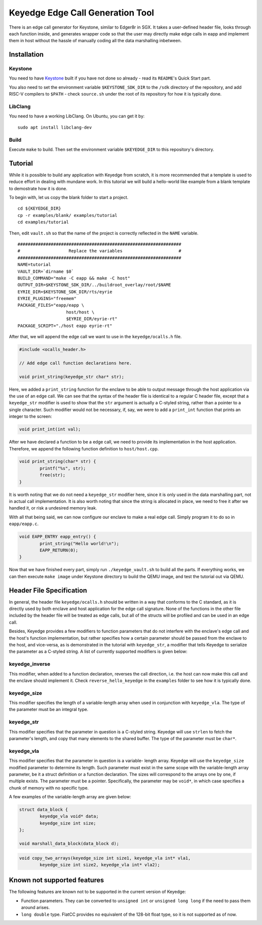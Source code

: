 Keyedge Edge Call Generation Tool
=================================

There is an edge call generator for Keystone, similar to Edger8r in
SGX. It takes a user-defined header file, looks through each function
inside, and generates wrapper code so that the user may directly make
edge calls in eapp and implement them in host without the hassle of
manually coding all the data marshalling inbetween.

Installation
------------

Keystone
^^^^^^^^

You need to have
`Keystone <https://github.com/keystone-enclave/keystone>`_ built if
you have not done so already - read its ``README``'s Quick Start
part.

You also need to set the environment variable ``$KEYSTONE_SDK_DIR``
to the ``/sdk`` directory of the repository, and add RISC-V compilers
to ``$PATH`` - check ``source.sh`` under the root of its repository
for how it is typically done.

LibClang
^^^^^^^^

You need to have a working LibClang. On Ubuntu, you can get it by:

::

	sudo apt install libclang-dev

Build
^^^^^

Execute ``make`` to build. Then set the environment variable
``$KEYEDGE_DIR`` to this repository's directory.

Tutorial
--------

While it is possible to build any application with Keyedge from
scratch, it is more recommended that a template is used to reduce
effort in dealing with mundane work. In this tutorial we will build
a hello-world like example from a blank template to demostrate how it
is done.

To begin with, let us copy the blank folder to start a project.

::

	cd ${KEYEDGE_DIR}
	cp -r examples/blank/ examples/tutorial
	cd examples/tutorial

Then, edit ``vault.sh`` so that the name of the project is correctly
reflected in the ``NAME`` variable.

::

	################################################################
	#                   Replace the variables                      #
	################################################################
	NAME=tutorial
	VAULT_DIR=`dirname $0`
	BUILD_COMMAND="make -C eapp && make -C host"
	OUTPUT_DIR=$KEYSTONE_SDK_DIR/../buildroot_overlay/root/$NAME
	EYRIE_DIR=$KEYSTONE_SDK_DIR/rts/eyrie
	EYRIE_PLUGINS="freemem"
	PACKAGE_FILES="eapp/eapp \
		           host/host \
		           $EYRIE_DIR/eyrie-rt"
	PACKAGE_SCRIPT="./host eapp eyrie-rt"
	
After that, we will append the edge call we want to use in the
``keyedge/ocalls.h`` file.

.. code-block:: cpp

	#include <ocalls_header.h>

	// Add edge call function declarations here.

	void print_string(keyedge_str char* str);

Here, we added a ``print_string`` function for the enclave to be able
to output message through the host application via the use of an edge
call. We can see that the syntax of the header file is identical to a
regular C header file, except that a ``keyedge_str`` modifier is used
to show that the ``str`` argument is actually a C-styled string,
rather than a pointer to a single character. Such modifier would not
be necessary, if, say, we were to add a ``print_int`` function that
prints an integer to the screen:

.. code-block:: cpp

	void print_int(int val);

After we have declared a function to be a edge call, we need to
provide its implementation in the host application. Therefore,
we append the following function definition to ``host/host.cpp``.

.. code-block:: cpp

	void print_string(char* str) {
		printf("%s", str);
		free(str);
	}
	
It is worth noting that we do not need a ``keyedge_str`` modifier
here, since it is only used in the data marshalling part, not in
actual call implementation. It is also worth noting that since the
string is allocated in place, we need to free it after we handled
it, or risk a undesired memory leak.

With all that being said, we can now configure our enclave to make a
real edge call. Simply program it to do so in ``eapp/eapp.c``.

.. code-block:: cpp

	void EAPP_ENTRY eapp_entry() {
		print_string("Hello world!\n");
		EAPP_RETURN(0);
	}

Now that we have finished every part, simply run
``./keyedge_vault.sh`` to build all the parts. If everything works,
we can then execute ``make image`` under Keystone directory to build
the QEMU image, and test the tutorial out via QEMU.

Header File Specification
-------------------------

In general, the header file ``keyedge/ocalls.h`` should be written
in a way that conforms to the C standard, as it is directly used by
both enclave and host application for the edge call signature.
None of the functions in the other file included by the header file
will be treated as edge calls, but all of the structs will be
profiled and can be used in an edge call.

Besides, Keyedge provides a few modifiers to function parameters
that do not interfere with the enclave's edge call and the host's
function implementation, but rather specifies how a certain parameter
should be passed from the enclave to the host, and vice-versa, as is
demonstrated in the tutorial with ``keyedge_str``, a modifier that
tells Keyedge to serialize the parameter as a C-styled string. A list
of currently supported modifiers is given below:

keyedge_inverse
^^^^^^^^^^^^^^^

This modifier, when added to a function declaration, reverses the
call direction, i.e. the host can now make this call and the enclave
should implement it. Check ``reverse_hello_keyedge`` in the
``examples`` folder to see how it is typically done.
 
keyedge_size
^^^^^^^^^^^^

This modifier specifies the length of a variable-length array when
used in conjunction with ``keyedge_vla``. The type of the parameter
must be an integral type.

keyedge_str
^^^^^^^^^^^

This modifier specifies that the parameter in question is a C-styled
string. Keyedge will use ``strlen`` to fetch the parameter's length,
and copy that many elements to the shared buffer. The type of the
parameter must be ``char*``.

keyedge_vla
^^^^^^^^^^^

This modifier specifies that the parameter in question is a variable-
length array. Keyedge will use the ``keyedge_size`` modified
parameter to determine its length. Such parameter must exist in the
same scope with the variable-length array parameter, be it a struct
definition or a function declaration. The sizes will correspond to
the arrays one by one, if multiple exists. The parameter must be a
pointer. Specifically, the parameter may be ``void*``, in which case
specifies a chunk of memory with no specific type.

A few examples of the variable-length array are given below:

.. code-block:: cpp

	struct data_block {
		keyedge_vla void* data;
		keyedge_size int size;
	};
	
	void marshall_data_block(data_block d);

.. code-block:: cpp

	void copy_two_arrays(keyedge_size int size1, keyedge_vla int* vla1,
		keyedge_size int size2, keyedge_vla int* vla2);
		
Known not supported features
----------------------------

The following features are known not to be supported in the current
version of Keyedge:

- Function parameters. They can be converted to ``unsigned int`` or
  ``unsigned long long`` if the need to pass them around arises.

- ``long double`` type. FlatCC provides no equivalent of the 128-bit
  float type, so it is not supported as of now.

